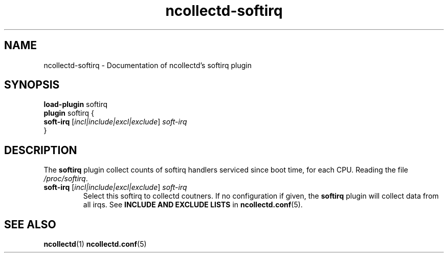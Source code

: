.\" SPDX-License-Identifier: GPL-2.0-only
.TH ncollectd-softirq 5 "@NCOLLECTD_DATE@" "@NCOLLECTD_VERSION@" "ncollectd softirq man page"
.SH NAME
ncollectd-softirq \- Documentation of ncollectd's softirq plugin
.SH SYNOPSIS
\fBload-plugin\fP softirq
.br
\fBplugin\fP softirq {
    \fBsoft-irq\fP [\fIincl|include|excl|exclude\fP] \fIsoft-irq\fP
.br
}
.SH DESCRIPTION
The \fBsoftirq\fP plugin collect counts of softirq handlers serviced since boot time, for each CPU.
Reading the file \fI/proc/softirq\fP.
.PP
.TP
\fBsoft-irq\fP [\fIincl|include|excl|exclude\fP] \fIsoft-irq\fP
Select this softirq to collectd coutners.
If no configuration if given, the \fBsoftirq\fP plugin will collect data from all
irqs.
See \fBINCLUDE AND EXCLUDE LISTS\fP in
.BR ncollectd.conf (5).
.SH "SEE ALSO"
.BR ncollectd (1)
.BR ncollectd.conf (5)
